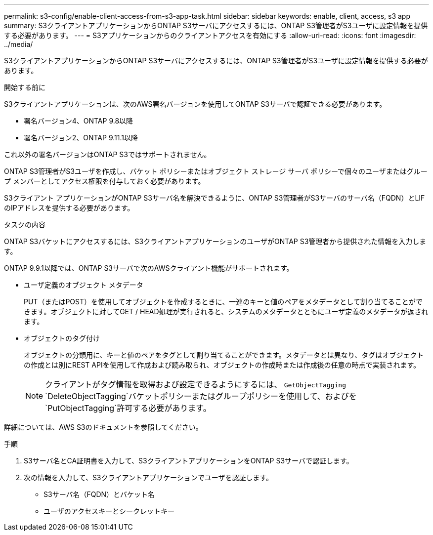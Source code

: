 ---
permalink: s3-config/enable-client-access-from-s3-app-task.html 
sidebar: sidebar 
keywords: enable, client, access, s3 app 
summary: S3クライアントアプリケーションからONTAP S3サーバにアクセスするには、ONTAP S3管理者がS3ユーザに設定情報を提供する必要があります。 
---
= S3アプリケーションからのクライアントアクセスを有効にする
:allow-uri-read: 
:icons: font
:imagesdir: ../media/


[role="lead"]
S3クライアントアプリケーションからONTAP S3サーバにアクセスするには、ONTAP S3管理者がS3ユーザに設定情報を提供する必要があります。

.開始する前に
S3クライアントアプリケーションは、次のAWS署名バージョンを使用してONTAP S3サーバで認証できる必要があります。

* 署名バージョン4、ONTAP 9.8以降
* 署名バージョン2、ONTAP 9.11.1以降


これ以外の署名バージョンはONTAP S3ではサポートされません。

ONTAP S3管理者がS3ユーザを作成し、バケット ポリシーまたはオブジェクト ストレージ サーバ ポリシーで個々のユーザまたはグループ メンバーとしてアクセス権限を付与しておく必要があります。

S3クライアント アプリケーションがONTAP S3サーバ名を解決できるように、ONTAP S3管理者がS3サーバのサーバ名（FQDN）とLIFのIPアドレスを提供する必要があります。

.タスクの内容
ONTAP S3バケットにアクセスするには、S3クライアントアプリケーションのユーザがONTAP S3管理者から提供された情報を入力します。

ONTAP 9.9.1以降では、ONTAP S3サーバで次のAWSクライアント機能がサポートされます。

* ユーザ定義のオブジェクト メタデータ
+
PUT（またはPOST）を使用してオブジェクトを作成するときに、一連のキーと値のペアをメタデータとして割り当てることができます。オブジェクトに対してGET / HEAD処理が実行されると、システムのメタデータとともにユーザ定義のメタデータが返されます。

* オブジェクトのタグ付け
+
オブジェクトの分類用に、キーと値のペアをタグとして割り当てることができます。メタデータとは異なり、タグはオブジェクトの作成とは別にREST APIを使用して作成および読み取られ、オブジェクトの作成時または作成後の任意の時点で実装されます。

+
[NOTE]
====
クライアントがタグ情報を取得および設定できるようにするには、 `GetObjectTagging` `DeleteObjectTagging`バケットポリシーまたはグループポリシーを使用して、およびを `PutObjectTagging`許可する必要があります。

====


詳細については、AWS S3のドキュメントを参照してください。

.手順
. S3サーバ名とCA証明書を入力して、S3クライアントアプリケーションをONTAP S3サーバで認証します。
. 次の情報を入力して、S3クライアントアプリケーションでユーザを認証します。
+
** S3サーバ名（FQDN）とバケット名
** ユーザのアクセスキーとシークレットキー



